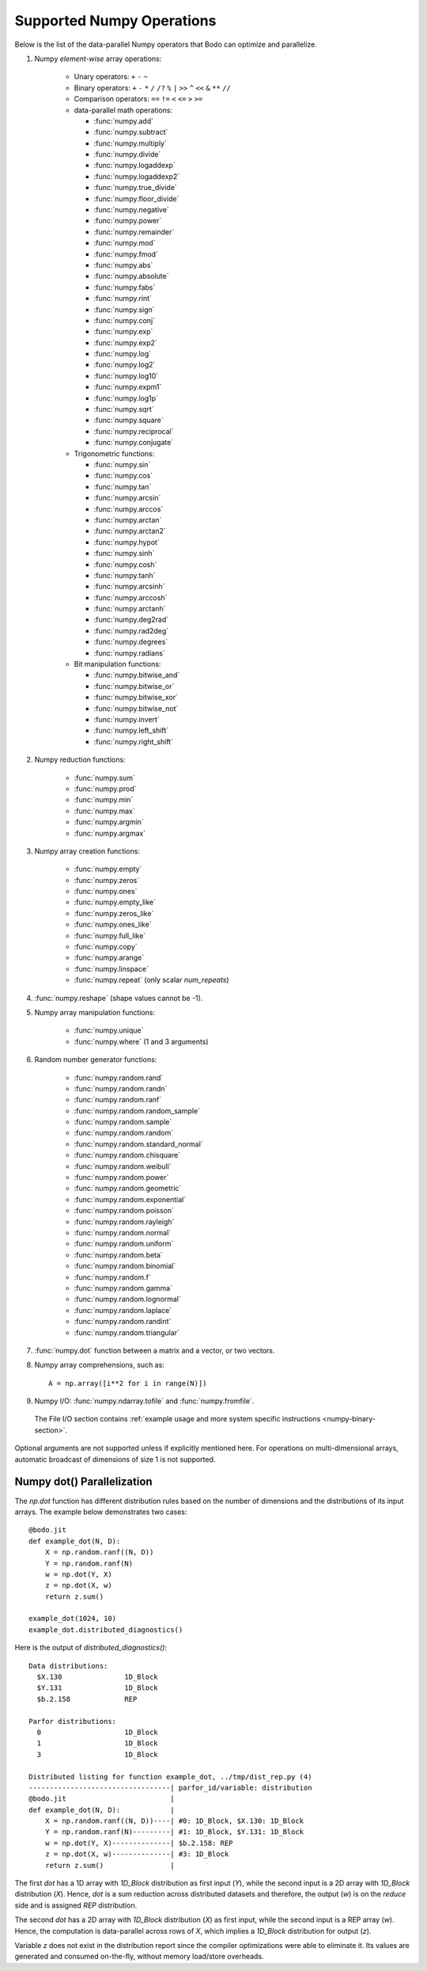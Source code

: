 .. _numpy:


Supported Numpy Operations
--------------------------

Below is the list of the data-parallel Numpy operators that Bodo can optimize
and parallelize.

#. Numpy `element-wise` array operations:

    * Unary operators: ``+`` ``-`` ``~``
    * Binary operators: ``+`` ``-`` ``*`` ``/`` ``/?`` ``%`` ``|`` ``>>`` ``^``
      ``<<`` ``&`` ``**`` ``//``
    * Comparison operators: ``==`` ``!=`` ``<`` ``<=`` ``>`` ``>=``
    * data-parallel math operations:

      * :func:`numpy.add` 
      * :func:`numpy.subtract`
      * :func:`numpy.multiply`
      * :func:`numpy.divide`
      * :func:`numpy.logaddexp`
      * :func:`numpy.logaddexp2`
      * :func:`numpy.true_divide`
      * :func:`numpy.floor_divide`
      * :func:`numpy.negative`
      * :func:`numpy.power`
      * :func:`numpy.remainder`
      * :func:`numpy.mod`
      * :func:`numpy.fmod`
      * :func:`numpy.abs`
      * :func:`numpy.absolute`
      * :func:`numpy.fabs`
      * :func:`numpy.rint`
      * :func:`numpy.sign`
      * :func:`numpy.conj`
      * :func:`numpy.exp`
      * :func:`numpy.exp2`
      * :func:`numpy.log`
      * :func:`numpy.log2`
      * :func:`numpy.log10`
      * :func:`numpy.expm1`
      * :func:`numpy.log1p`
      * :func:`numpy.sqrt`
      * :func:`numpy.square`
      * :func:`numpy.reciprocal`
      * :func:`numpy.conjugate`

    * Trigonometric functions: 
    
      * :func:`numpy.sin`
      * :func:`numpy.cos`
      * :func:`numpy.tan`
      * :func:`numpy.arcsin`
      * :func:`numpy.arccos`
      * :func:`numpy.arctan`
      * :func:`numpy.arctan2`
      * :func:`numpy.hypot`
      * :func:`numpy.sinh`
      * :func:`numpy.cosh`
      * :func:`numpy.tanh`
      * :func:`numpy.arcsinh`
      * :func:`numpy.arccosh`
      * :func:`numpy.arctanh`
      * :func:`numpy.deg2rad`
      * :func:`numpy.rad2deg`
      * :func:`numpy.degrees`
      * :func:`numpy.radians`     

    * Bit manipulation functions: 
    
      * :func:`numpy.bitwise_and`
      * :func:`numpy.bitwise_or`
      * :func:`numpy.bitwise_xor`
      * :func:`numpy.bitwise_not`
      * :func:`numpy.invert`
      * :func:`numpy.left_shift`
      * :func:`numpy.right_shift`

#. Numpy reduction functions:

      * :func:`numpy.sum`
      * :func:`numpy.prod`
      * :func:`numpy.min`
      * :func:`numpy.max`
      * :func:`numpy.argmin`
      * :func:`numpy.argmax`

#. Numpy array creation functions:

    * :func:`numpy.empty`
    * :func:`numpy.zeros`
    * :func:`numpy.ones`
    * :func:`numpy.empty_like`
    * :func:`numpy.zeros_like`
    * :func:`numpy.ones_like`
    * :func:`numpy.full_like`
    * :func:`numpy.copy`
    * :func:`numpy.arange`
    * :func:`numpy.linspace`
    * :func:`numpy.repeat` (only scalar `num_repeats`)

#. :func:`numpy.reshape` (shape values cannot be -1).

#. Numpy array manipulation functions:

    * :func:`numpy.unique`
    * :func:`numpy.where` (1 and 3 arguments)

#. Random number generator functions:

    * :func:`numpy.random.rand`
    * :func:`numpy.random.randn`
    * :func:`numpy.random.ranf`
    * :func:`numpy.random.random_sample`
    * :func:`numpy.random.sample`
    * :func:`numpy.random.random`
    * :func:`numpy.random.standard_normal`
    * :func:`numpy.random.chisquare`
    * :func:`numpy.random.weibull`
    * :func:`numpy.random.power`
    * :func:`numpy.random.geometric`
    * :func:`numpy.random.exponential`
    * :func:`numpy.random.poisson`
    * :func:`numpy.random.rayleigh`
    * :func:`numpy.random.normal`
    * :func:`numpy.random.uniform`
    * :func:`numpy.random.beta`
    * :func:`numpy.random.binomial`
    * :func:`numpy.random.f`
    * :func:`numpy.random.gamma`
    * :func:`numpy.random.lognormal`
    * :func:`numpy.random.laplace`
    * :func:`numpy.random.randint`
    * :func:`numpy.random.triangular`

#. :func:`numpy.dot` function between a matrix and a vector, or two vectors.

#. Numpy array comprehensions, such as::

    A = np.array([i**2 for i in range(N)])

#. Numpy I/O: :func:`numpy.ndarray.tofile` and :func:`numpy.fromfile`. 
  The File I/O section contains :ref:`example usage and more system specific instructions <numpy-binary-section>`.

Optional arguments are not supported unless if explicitly mentioned here.
For operations on multi-dimensional arrays, automatic broadcast of
dimensions of size 1 is not supported.

Numpy dot() Parallelization
~~~~~~~~~~~~~~~~~~~~~~~~~~~

The `np.dot` function has different distribution rules based on the number of
dimensions and the distributions of its input arrays. The example below
demonstrates two cases::

    @bodo.jit
    def example_dot(N, D):
        X = np.random.ranf((N, D))
        Y = np.random.ranf(N)
        w = np.dot(Y, X)
        z = np.dot(X, w)
        return z.sum()

    example_dot(1024, 10)
    example_dot.distributed_diagnostics()

Here is the output of `distributed_diagnostics()`::

    Data distributions:
      $X.130               1D_Block
      $Y.131               1D_Block
      $b.2.158             REP

    Parfor distributions:
      0                    1D_Block
      1                    1D_Block
      3                    1D_Block

    Distributed listing for function example_dot, ../tmp/dist_rep.py (4)
    ----------------------------------| parfor_id/variable: distribution
    @bodo.jit                         |
    def example_dot(N, D):            |
        X = np.random.ranf((N, D))----| #0: 1D_Block, $X.130: 1D_Block
        Y = np.random.ranf(N)---------| #1: 1D_Block, $Y.131: 1D_Block
        w = np.dot(Y, X)--------------| $b.2.158: REP
        z = np.dot(X, w)--------------| #3: 1D_Block
        return z.sum()                |

The first `dot` has a 1D array with `1D_Block` distribution as first input
(`Y`), while the second input is a 2D array with `1D_Block` distribution (`X`).
Hence, `dot` is a sum reduction across distributed datasets and therefore,
the output (`w`) is on the `reduce` side and is assigned `REP` distribution.

The second `dot` has a 2D array with `1D_Block` distribution (`X`) as first
input, while the second input is a REP array (`w`). Hence, the computation is
data-parallel across rows of `X`, which implies a `1D_Block` distribution for
output (`z`).

Variable `z` does not exist in the distribution report since
the compiler optimizations were able to eliminate it. Its values are generated
and consumed on-the-fly, without memory load/store overheads.
